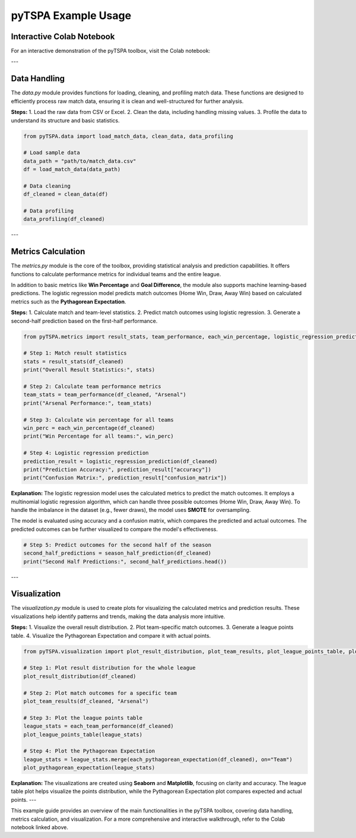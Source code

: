 pyTSPA Example Usage
=====================

Interactive Colab Notebook
---------------------------

For an interactive demonstration of the pyTSPA toolbox, visit the Colab notebook:

.. raw:: html

   <a href="https://colab.research.google.com/drive/1fKSwwWb85Zb0z_N65EPa_3mWJwH6juC4?usp=sharing#scrollTo=1aQrAPRPJRuW">Colab Notebook</a>

---

Data Handling
-------------
The `data.py` module provides functions for loading, cleaning, and profiling match data.  
These functions are designed to efficiently process raw match data, ensuring it is clean and well-structured for further analysis.  

**Steps:**  
1. Load the raw data from CSV or Excel.  
2. Clean the data, including handling missing values.  
3. Profile the data to understand its structure and basic statistics.  

.. code-block:: python

    from pyTSPA.data import load_match_data, clean_data, data_profiling

    # Load sample data
    data_path = "path/to/match_data.csv"
    df = load_match_data(data_path)

    # Data cleaning
    df_cleaned = clean_data(df)

    # Data profiling
    data_profiling(df_cleaned)

---

Metrics Calculation
-------------------
The `metrics.py` module is the core of the toolbox, providing statistical analysis and prediction capabilities.  
It offers functions to calculate performance metrics for individual teams and the entire league.  

In addition to basic metrics like **Win Percentage** and **Goal Difference**, the module also supports machine learning-based predictions.  
The logistic regression model predicts match outcomes (Home Win, Draw, Away Win) based on calculated metrics such as the **Pythagorean Expectation**.  

**Steps:**  
1. Calculate match and team-level statistics.  
2. Predict match outcomes using logistic regression.  
3. Generate a second-half prediction based on the first-half performance.  

.. code-block:: python

    from pyTSPA.metrics import result_stats, team_performance, each_win_percentage, logistic_regression_prediction, season_half_prediction

    # Step 1: Match result statistics
    stats = result_stats(df_cleaned)
    print("Overall Result Statistics:", stats)

    # Step 2: Calculate team performance metrics
    team_stats = team_performance(df_cleaned, "Arsenal")
    print("Arsenal Performance:", team_stats)

    # Step 3: Calculate win percentage for all teams
    win_perc = each_win_percentage(df_cleaned)
    print("Win Percentage for all teams:", win_perc)

    # Step 4: Logistic regression prediction
    prediction_result = logistic_regression_prediction(df_cleaned)
    print("Prediction Accuracy:", prediction_result["accuracy"])
    print("Confusion Matrix:", prediction_result["confusion_matrix"])

**Explanation:**  
The logistic regression model uses the calculated metrics to predict the match outcomes.  
It employs a multinomial logistic regression algorithm, which can handle three possible outcomes (Home Win, Draw, Away Win).  
To handle the imbalance in the dataset (e.g., fewer draws), the model uses **SMOTE** for oversampling.  

The model is evaluated using accuracy and a confusion matrix, which compares the predicted and actual outcomes.  
The predicted outcomes can be further visualized to compare the model's effectiveness.  

.. code-block:: python

    # Step 5: Predict outcomes for the second half of the season
    second_half_predictions = season_half_prediction(df_cleaned)
    print("Second Half Predictions:", second_half_predictions.head())

---

Visualization
-------------
The `visualization.py` module is used to create plots for visualizing the calculated metrics and prediction results.  
These visualizations help identify patterns and trends, making the data analysis more intuitive.  

**Steps:**  
1. Visualize the overall result distribution.  
2. Plot team-specific match outcomes.  
3. Generate a league points table.  
4. Visualize the Pythagorean Expectation and compare it with actual points.  

.. code-block:: python

    from pyTSPA.visualization import plot_result_distribution, plot_team_results, plot_league_points_table, plot_pythagorean_expectation

    # Step 1: Plot result distribution for the whole league
    plot_result_distribution(df_cleaned)

    # Step 2: Plot match outcomes for a specific team
    plot_team_results(df_cleaned, "Arsenal")

    # Step 3: Plot the league points table
    league_stats = each_team_performance(df_cleaned)
    plot_league_points_table(league_stats)

    # Step 4: Plot the Pythagorean Expectation
    league_stats = league_stats.merge(each_pythagorean_expectation(df_cleaned), on="Team")
    plot_pythagorean_expectation(league_stats)

**Explanation:**  
The visualizations are created using **Seaborn** and **Matplotlib**, focusing on clarity and accuracy.  
The league table plot helps visualize the points distribution, while the Pythagorean Expectation plot compares expected and actual points.
---

This example guide provides an overview of the main functionalities in the pyTSPA toolbox, covering data handling, metrics calculation, and visualization.  
For a more comprehensive and interactive walkthrough, refer to the Colab notebook linked above.

